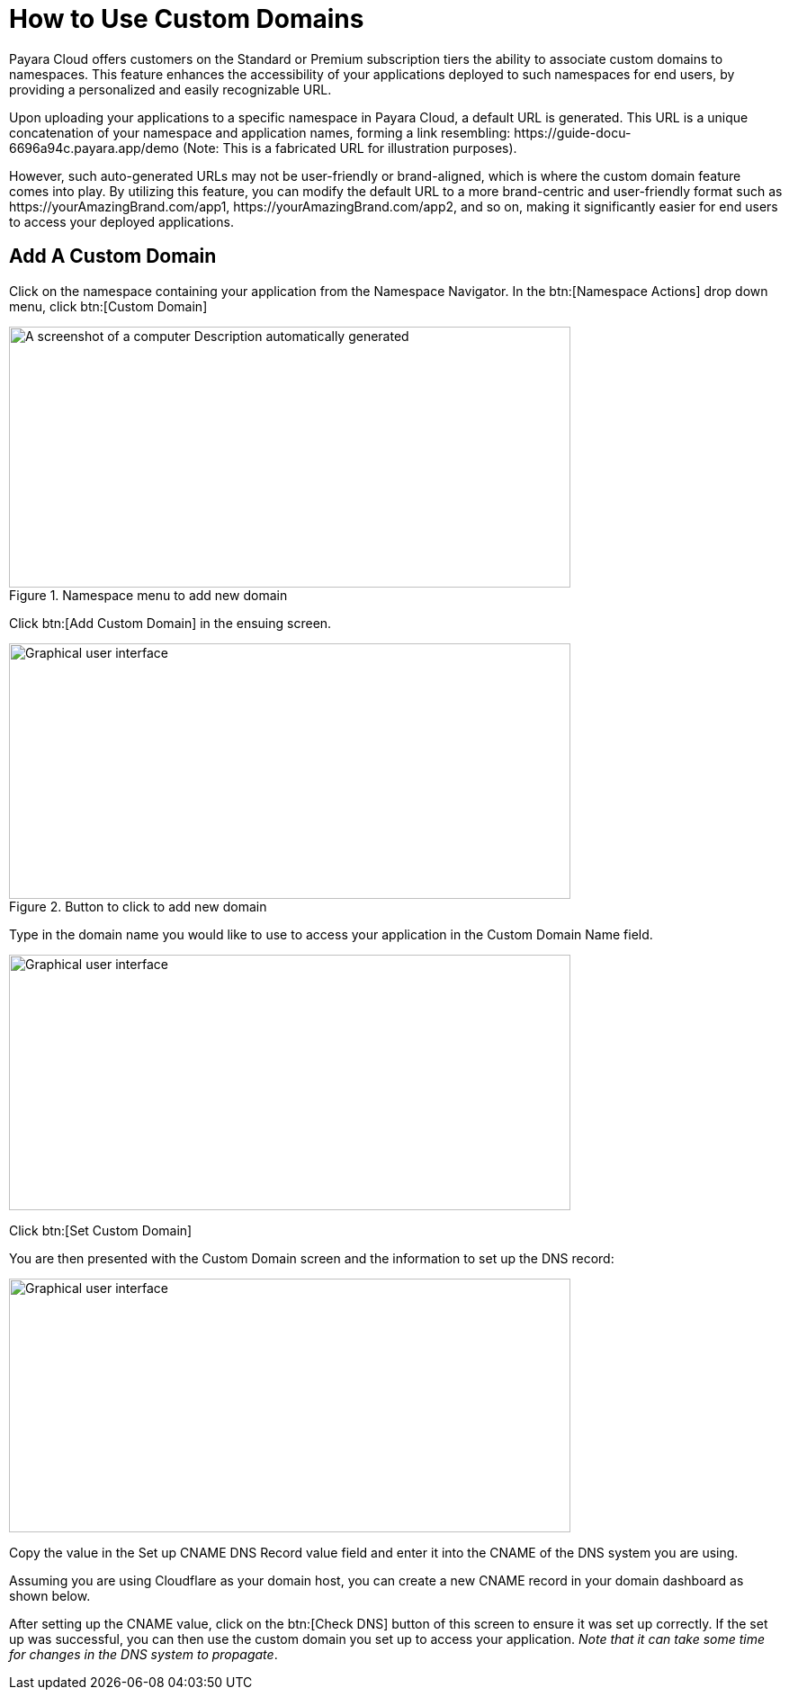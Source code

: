 = How to Use Custom Domains

Payara Cloud offers customers on the Standard or Premium subscription tiers the ability to associate custom domains to namespaces. This feature enhances the accessibility of your applications deployed to such namespaces for end users, by providing a personalized and easily recognizable URL.

Upon uploading your applications to a specific namespace in Payara Cloud, a default URL is generated. This URL is a unique concatenation of your namespace and application names, forming a link resembling: \https://guide-docu-6696a94c.payara.app/demo (Note: This is a fabricated URL for illustration purposes).

However, such auto-generated URLs may not be user-friendly or brand-aligned, which is where the custom domain feature comes into play. By utilizing this feature, you can modify the default URL to a more brand-centric and user-friendly format such as \https://yourAmazingBrand.com/app1, \https://yourAmazingBrand.com/app2, and so on, making it significantly easier for end users to access your deployed applications.

== Add A Custom Domain
Click on the namespace containing your application from the Namespace Navigator. In the btn:[Namespace Actions] drop down menu, click btn:[Custom Domain]

.Namespace menu to add new domain

image::image33-new.png[A screenshot of a computer Description automatically generated,width=624,height=290]

Click btn:[Add Custom Domain] in the ensuing screen.

.Button to click to add new domain
image::image34-new.png[Graphical user interface, application Description automatically generated,width=624,height=284]


Type in the domain name you would like to use to access your application in the Custom Domain Name field.

image::image35-new.png[Graphical user interface, application Description automatically generated,width=624,height=284]

Click btn:[Set Custom Domain]

You are then presented with the Custom Domain screen and the information to set up the DNS record:

image::image36-new.png[Graphical user interface, application, Teams Description automatically generated,width=624,height=282]

Copy the value in the Set up CNAME DNS Record value field and enter it into the CNAME of the DNS system you are using.

Assuming you are using Cloudflare as your domain host, you can create a new CNAME record in your domain dashboard as shown below.



After setting up the CNAME value, click on the btn:[Check DNS] button of this screen to ensure it was set up correctly. If the set up was successful, you can then use the custom domain you set up to access your application. _Note that it can take some time for changes in the DNS system to propagate_.
